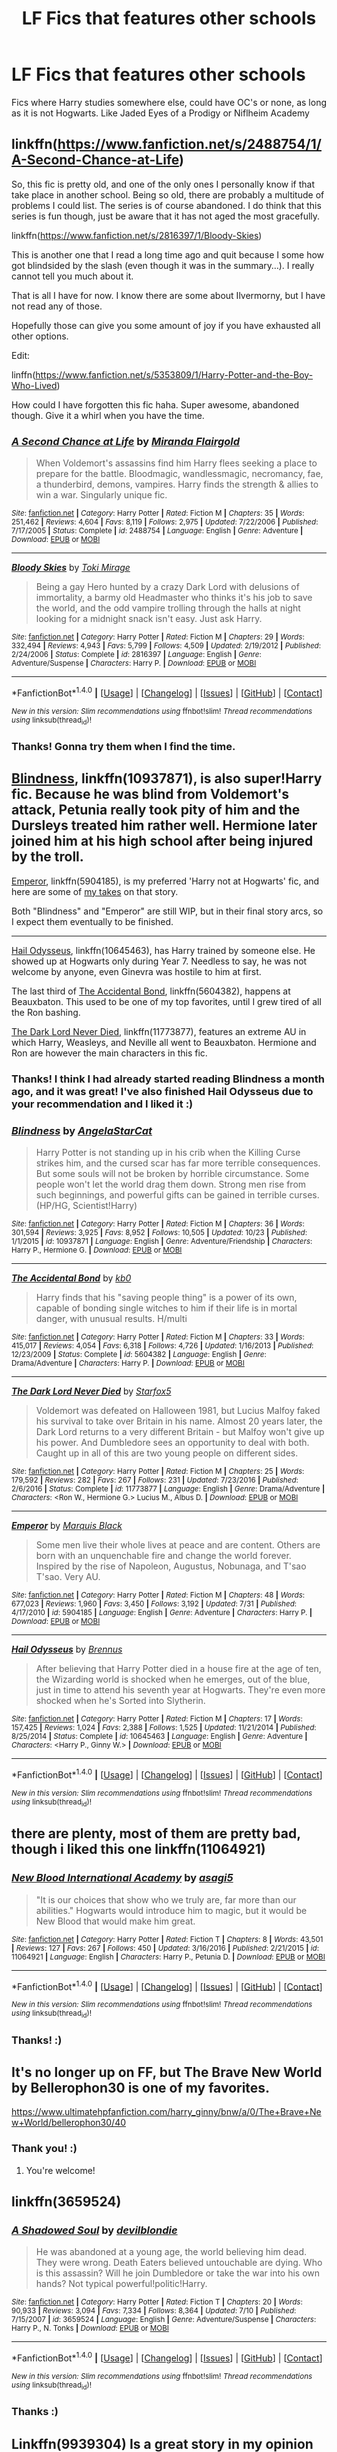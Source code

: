 #+TITLE: LF Fics that features other schools

* LF Fics that features other schools
:PROPERTIES:
:Author: The_Lonely_Raven
:Score: 8
:DateUnix: 1514472930.0
:DateShort: 2017-Dec-28
:FlairText: Request
:END:
Fics where Harry studies somewhere else, could have OC's or none, as long as it is not Hogwarts. Like Jaded Eyes of a Prodigy or Niflheim Academy


** linkffn([[https://www.fanfiction.net/s/2488754/1/A-Second-Chance-at-Life]])

So, this fic is pretty old, and one of the only ones I personally know if that take place in another school. Being so old, there are probably a multitude of problems I could list. The series is of course abandoned. I do think that this series is fun though, just be aware that it has not aged the most gracefully.

linkffn([[https://www.fanfiction.net/s/2816397/1/Bloody-Skies]])

This is another one that I read a long time ago and quit because I some how got blindsided by the slash (even though it was in the summary...). I really cannot tell you much about it.

That is all I have for now. I know there are some about Ilvermorny, but I have not read any of those.

Hopefully those can give you some amount of joy if you have exhausted all other options.

Edit:

linffn([[https://www.fanfiction.net/s/5353809/1/Harry-Potter-and-the-Boy-Who-Lived]])

How could I have forgotten this fic haha. Super awesome, abandoned though. Give it a whirl when you have the time.
:PROPERTIES:
:Author: Kil_La_Kill_Yourself
:Score: 5
:DateUnix: 1514477931.0
:DateShort: 2017-Dec-28
:END:

*** [[http://www.fanfiction.net/s/2488754/1/][*/A Second Chance at Life/*]] by [[https://www.fanfiction.net/u/100447/Miranda-Flairgold][/Miranda Flairgold/]]

#+begin_quote
  When Voldemort's assassins find him Harry flees seeking a place to prepare for the battle. Bloodmagic, wandlessmagic, necromancy, fae, a thunderbird, demons, vampires. Harry finds the strength & allies to win a war. Singularly unique fic.
#+end_quote

^{/Site/: [[http://www.fanfiction.net/][fanfiction.net]] *|* /Category/: Harry Potter *|* /Rated/: Fiction M *|* /Chapters/: 35 *|* /Words/: 251,462 *|* /Reviews/: 4,604 *|* /Favs/: 8,119 *|* /Follows/: 2,975 *|* /Updated/: 7/22/2006 *|* /Published/: 7/17/2005 *|* /Status/: Complete *|* /id/: 2488754 *|* /Language/: English *|* /Genre/: Adventure *|* /Download/: [[http://www.ff2ebook.com/old/ffn-bot/index.php?id=2488754&source=ff&filetype=epub][EPUB]] or [[http://www.ff2ebook.com/old/ffn-bot/index.php?id=2488754&source=ff&filetype=mobi][MOBI]]}

--------------

[[http://www.fanfiction.net/s/2816397/1/][*/Bloody Skies/*]] by [[https://www.fanfiction.net/u/346025/Toki-Mirage][/Toki Mirage/]]

#+begin_quote
  Being a gay Hero hunted by a crazy Dark Lord with delusions of immortality, a barmy old Headmaster who thinks it's his job to save the world, and the odd vampire trolling through the halls at night looking for a midnight snack isn't easy. Just ask Harry.
#+end_quote

^{/Site/: [[http://www.fanfiction.net/][fanfiction.net]] *|* /Category/: Harry Potter *|* /Rated/: Fiction M *|* /Chapters/: 29 *|* /Words/: 332,494 *|* /Reviews/: 4,943 *|* /Favs/: 5,799 *|* /Follows/: 4,509 *|* /Updated/: 2/19/2012 *|* /Published/: 2/24/2006 *|* /Status/: Complete *|* /id/: 2816397 *|* /Language/: English *|* /Genre/: Adventure/Suspense *|* /Characters/: Harry P. *|* /Download/: [[http://www.ff2ebook.com/old/ffn-bot/index.php?id=2816397&source=ff&filetype=epub][EPUB]] or [[http://www.ff2ebook.com/old/ffn-bot/index.php?id=2816397&source=ff&filetype=mobi][MOBI]]}

--------------

*FanfictionBot*^{1.4.0} *|* [[[https://github.com/tusing/reddit-ffn-bot/wiki/Usage][Usage]]] | [[[https://github.com/tusing/reddit-ffn-bot/wiki/Changelog][Changelog]]] | [[[https://github.com/tusing/reddit-ffn-bot/issues/][Issues]]] | [[[https://github.com/tusing/reddit-ffn-bot/][GitHub]]] | [[[https://www.reddit.com/message/compose?to=tusing][Contact]]]

^{/New in this version: Slim recommendations using/ ffnbot!slim! /Thread recommendations using/ linksub(thread_id)!}
:PROPERTIES:
:Author: FanfictionBot
:Score: 1
:DateUnix: 1514477950.0
:DateShort: 2017-Dec-28
:END:


*** Thanks! Gonna try them when I find the time.
:PROPERTIES:
:Author: The_Lonely_Raven
:Score: 1
:DateUnix: 1514698448.0
:DateShort: 2017-Dec-31
:END:


** [[https://www.fanfiction.net/s/10937871/1/Blindness][Blindness]], linkffn(10937871), is also super!Harry fic. Because he was blind from Voldemort's attack, Petunia really took pity of him and the Dursleys treated him rather well. Hermione later joined him at his high school after being injured by the troll.

[[https://www.fanfiction.net/s/5904185/1/Emperor][Emperor]], linkffn(5904185), is my preferred 'Harry not at Hogwarts' fic, and here are some of [[https://www.reddit.com/r/HPfanfiction/comments/6ptand/request_political_fics_pls_like_dodging_prison/dktrba6/][my takes]] on that story.

Both "Blindness" and "Emperor" are still WIP, but in their final story arcs, so I expect them eventually to be finished.

--------------

[[https://www.fanfiction.net/s/10645463/1/Hail-Odysseus][Hail Odysseus]], linkffn(10645463), has Harry trained by someone else. He showed up at Hogwarts only during Year 7. Needless to say, he was not welcome by anyone, even Ginevra was hostile to him at first.

The last third of [[https://www.fanfiction.net/s/5604382/1/The-Accidental-Bond][The Accidental Bond]], linkffn(5604382), happens at Beauxbaton. This used to be one of my top favorites, until I grew tired of all the Ron bashing.

[[https://www.fanfiction.net/s/11773877/1/The-Dark-Lord-Never-Died][The Dark Lord Never Died]], linkffn(11773877), features an extreme AU in which Harry, Weasleys, and Neville all went to Beauxbaton. Hermione and Ron are however the main characters in this fic.
:PROPERTIES:
:Author: InquisitorCOC
:Score: 3
:DateUnix: 1514494715.0
:DateShort: 2017-Dec-29
:END:

*** Thanks! I think I had already started reading Blindness a month ago, and it was great! I've also finished Hail Odysseus due to your recommendation and I liked it :)
:PROPERTIES:
:Author: The_Lonely_Raven
:Score: 2
:DateUnix: 1514698622.0
:DateShort: 2017-Dec-31
:END:


*** [[http://www.fanfiction.net/s/10937871/1/][*/Blindness/*]] by [[https://www.fanfiction.net/u/717542/AngelaStarCat][/AngelaStarCat/]]

#+begin_quote
  Harry Potter is not standing up in his crib when the Killing Curse strikes him, and the cursed scar has far more terrible consequences. But some souls will not be broken by horrible circumstance. Some people won't let the world drag them down. Strong men rise from such beginnings, and powerful gifts can be gained in terrible curses. (HP/HG, Scientist!Harry)
#+end_quote

^{/Site/: [[http://www.fanfiction.net/][fanfiction.net]] *|* /Category/: Harry Potter *|* /Rated/: Fiction M *|* /Chapters/: 36 *|* /Words/: 301,594 *|* /Reviews/: 3,925 *|* /Favs/: 8,952 *|* /Follows/: 10,505 *|* /Updated/: 10/23 *|* /Published/: 1/1/2015 *|* /id/: 10937871 *|* /Language/: English *|* /Genre/: Adventure/Friendship *|* /Characters/: Harry P., Hermione G. *|* /Download/: [[http://www.ff2ebook.com/old/ffn-bot/index.php?id=10937871&source=ff&filetype=epub][EPUB]] or [[http://www.ff2ebook.com/old/ffn-bot/index.php?id=10937871&source=ff&filetype=mobi][MOBI]]}

--------------

[[http://www.fanfiction.net/s/5604382/1/][*/The Accidental Bond/*]] by [[https://www.fanfiction.net/u/1251524/kb0][/kb0/]]

#+begin_quote
  Harry finds that his "saving people thing" is a power of its own, capable of bonding single witches to him if their life is in mortal danger, with unusual results. H/multi
#+end_quote

^{/Site/: [[http://www.fanfiction.net/][fanfiction.net]] *|* /Category/: Harry Potter *|* /Rated/: Fiction M *|* /Chapters/: 33 *|* /Words/: 415,017 *|* /Reviews/: 4,054 *|* /Favs/: 6,318 *|* /Follows/: 4,726 *|* /Updated/: 1/16/2013 *|* /Published/: 12/23/2009 *|* /Status/: Complete *|* /id/: 5604382 *|* /Language/: English *|* /Genre/: Drama/Adventure *|* /Characters/: Harry P. *|* /Download/: [[http://www.ff2ebook.com/old/ffn-bot/index.php?id=5604382&source=ff&filetype=epub][EPUB]] or [[http://www.ff2ebook.com/old/ffn-bot/index.php?id=5604382&source=ff&filetype=mobi][MOBI]]}

--------------

[[http://www.fanfiction.net/s/11773877/1/][*/The Dark Lord Never Died/*]] by [[https://www.fanfiction.net/u/2548648/Starfox5][/Starfox5/]]

#+begin_quote
  Voldemort was defeated on Halloween 1981, but Lucius Malfoy faked his survival to take over Britain in his name. Almost 20 years later, the Dark Lord returns to a very different Britain - but Malfoy won't give up his power. And Dumbledore sees an opportunity to deal with both. Caught up in all of this are two young people on different sides.
#+end_quote

^{/Site/: [[http://www.fanfiction.net/][fanfiction.net]] *|* /Category/: Harry Potter *|* /Rated/: Fiction M *|* /Chapters/: 25 *|* /Words/: 179,592 *|* /Reviews/: 282 *|* /Favs/: 267 *|* /Follows/: 231 *|* /Updated/: 7/23/2016 *|* /Published/: 2/6/2016 *|* /Status/: Complete *|* /id/: 11773877 *|* /Language/: English *|* /Genre/: Drama/Adventure *|* /Characters/: <Ron W., Hermione G.> Lucius M., Albus D. *|* /Download/: [[http://www.ff2ebook.com/old/ffn-bot/index.php?id=11773877&source=ff&filetype=epub][EPUB]] or [[http://www.ff2ebook.com/old/ffn-bot/index.php?id=11773877&source=ff&filetype=mobi][MOBI]]}

--------------

[[http://www.fanfiction.net/s/5904185/1/][*/Emperor/*]] by [[https://www.fanfiction.net/u/1227033/Marquis-Black][/Marquis Black/]]

#+begin_quote
  Some men live their whole lives at peace and are content. Others are born with an unquenchable fire and change the world forever. Inspired by the rise of Napoleon, Augustus, Nobunaga, and T'sao T'sao. Very AU.
#+end_quote

^{/Site/: [[http://www.fanfiction.net/][fanfiction.net]] *|* /Category/: Harry Potter *|* /Rated/: Fiction M *|* /Chapters/: 48 *|* /Words/: 677,023 *|* /Reviews/: 1,960 *|* /Favs/: 3,450 *|* /Follows/: 3,192 *|* /Updated/: 7/31 *|* /Published/: 4/17/2010 *|* /id/: 5904185 *|* /Language/: English *|* /Genre/: Adventure *|* /Characters/: Harry P. *|* /Download/: [[http://www.ff2ebook.com/old/ffn-bot/index.php?id=5904185&source=ff&filetype=epub][EPUB]] or [[http://www.ff2ebook.com/old/ffn-bot/index.php?id=5904185&source=ff&filetype=mobi][MOBI]]}

--------------

[[http://www.fanfiction.net/s/10645463/1/][*/Hail Odysseus/*]] by [[https://www.fanfiction.net/u/4577618/Brennus][/Brennus/]]

#+begin_quote
  After believing that Harry Potter died in a house fire at the age of ten, the Wizarding world is shocked when he emerges, out of the blue, just in time to attend his seventh year at Hogwarts. They're even more shocked when he's Sorted into Slytherin.
#+end_quote

^{/Site/: [[http://www.fanfiction.net/][fanfiction.net]] *|* /Category/: Harry Potter *|* /Rated/: Fiction M *|* /Chapters/: 17 *|* /Words/: 157,425 *|* /Reviews/: 1,024 *|* /Favs/: 2,388 *|* /Follows/: 1,525 *|* /Updated/: 11/21/2014 *|* /Published/: 8/25/2014 *|* /Status/: Complete *|* /id/: 10645463 *|* /Language/: English *|* /Genre/: Adventure *|* /Characters/: <Harry P., Ginny W.> *|* /Download/: [[http://www.ff2ebook.com/old/ffn-bot/index.php?id=10645463&source=ff&filetype=epub][EPUB]] or [[http://www.ff2ebook.com/old/ffn-bot/index.php?id=10645463&source=ff&filetype=mobi][MOBI]]}

--------------

*FanfictionBot*^{1.4.0} *|* [[[https://github.com/tusing/reddit-ffn-bot/wiki/Usage][Usage]]] | [[[https://github.com/tusing/reddit-ffn-bot/wiki/Changelog][Changelog]]] | [[[https://github.com/tusing/reddit-ffn-bot/issues/][Issues]]] | [[[https://github.com/tusing/reddit-ffn-bot/][GitHub]]] | [[[https://www.reddit.com/message/compose?to=tusing][Contact]]]

^{/New in this version: Slim recommendations using/ ffnbot!slim! /Thread recommendations using/ linksub(thread_id)!}
:PROPERTIES:
:Author: FanfictionBot
:Score: 1
:DateUnix: 1514494731.0
:DateShort: 2017-Dec-29
:END:


** there are plenty, most of them are pretty bad, though i liked this one linkffn(11064921)
:PROPERTIES:
:Author: natus92
:Score: 2
:DateUnix: 1514492125.0
:DateShort: 2017-Dec-28
:END:

*** [[http://www.fanfiction.net/s/11064921/1/][*/New Blood International Academy/*]] by [[https://www.fanfiction.net/u/1038878/asagi5][/asagi5/]]

#+begin_quote
  "It is our choices that show who we truly are, far more than our abilities." Hogwarts would introduce him to magic, but it would be New Blood that would make him great.
#+end_quote

^{/Site/: [[http://www.fanfiction.net/][fanfiction.net]] *|* /Category/: Harry Potter *|* /Rated/: Fiction T *|* /Chapters/: 8 *|* /Words/: 43,501 *|* /Reviews/: 127 *|* /Favs/: 267 *|* /Follows/: 450 *|* /Updated/: 3/16/2016 *|* /Published/: 2/21/2015 *|* /id/: 11064921 *|* /Language/: English *|* /Characters/: Harry P., Petunia D. *|* /Download/: [[http://www.ff2ebook.com/old/ffn-bot/index.php?id=11064921&source=ff&filetype=epub][EPUB]] or [[http://www.ff2ebook.com/old/ffn-bot/index.php?id=11064921&source=ff&filetype=mobi][MOBI]]}

--------------

*FanfictionBot*^{1.4.0} *|* [[[https://github.com/tusing/reddit-ffn-bot/wiki/Usage][Usage]]] | [[[https://github.com/tusing/reddit-ffn-bot/wiki/Changelog][Changelog]]] | [[[https://github.com/tusing/reddit-ffn-bot/issues/][Issues]]] | [[[https://github.com/tusing/reddit-ffn-bot/][GitHub]]] | [[[https://www.reddit.com/message/compose?to=tusing][Contact]]]

^{/New in this version: Slim recommendations using/ ffnbot!slim! /Thread recommendations using/ linksub(thread_id)!}
:PROPERTIES:
:Author: FanfictionBot
:Score: 1
:DateUnix: 1514492134.0
:DateShort: 2017-Dec-28
:END:


*** Thanks! :)
:PROPERTIES:
:Author: The_Lonely_Raven
:Score: 1
:DateUnix: 1514698637.0
:DateShort: 2017-Dec-31
:END:


** It's no longer up on FF, but The Brave New World by Bellerophon30 is one of my favorites.

[[https://www.ultimatehpfanfiction.com/harry_ginny/bnw/a/0/The+Brave+New+World/bellerophon30/40]]
:PROPERTIES:
:Author: ianjaap
:Score: 2
:DateUnix: 1514508176.0
:DateShort: 2017-Dec-29
:END:

*** Thank you! :)
:PROPERTIES:
:Author: The_Lonely_Raven
:Score: 2
:DateUnix: 1514698648.0
:DateShort: 2017-Dec-31
:END:

**** You're welcome!
:PROPERTIES:
:Author: ianjaap
:Score: 1
:DateUnix: 1514761987.0
:DateShort: 2018-Jan-01
:END:


** linkffn(3659524)
:PROPERTIES:
:Score: 2
:DateUnix: 1514517017.0
:DateShort: 2017-Dec-29
:END:

*** [[http://www.fanfiction.net/s/3659524/1/][*/A Shadowed Soul/*]] by [[https://www.fanfiction.net/u/593152/devilblondie][/devilblondie/]]

#+begin_quote
  He was abandoned at a young age, the world believing him dead. They were wrong. Death Eaters believed untouchable are dying. Who is this assassin? Will he join Dumbledore or take the war into his own hands? Not typical powerful!politic!Harry.
#+end_quote

^{/Site/: [[http://www.fanfiction.net/][fanfiction.net]] *|* /Category/: Harry Potter *|* /Rated/: Fiction T *|* /Chapters/: 20 *|* /Words/: 90,933 *|* /Reviews/: 3,094 *|* /Favs/: 7,334 *|* /Follows/: 8,364 *|* /Updated/: 7/10 *|* /Published/: 7/15/2007 *|* /id/: 3659524 *|* /Language/: English *|* /Genre/: Adventure/Suspense *|* /Characters/: Harry P., N. Tonks *|* /Download/: [[http://www.ff2ebook.com/old/ffn-bot/index.php?id=3659524&source=ff&filetype=epub][EPUB]] or [[http://www.ff2ebook.com/old/ffn-bot/index.php?id=3659524&source=ff&filetype=mobi][MOBI]]}

--------------

*FanfictionBot*^{1.4.0} *|* [[[https://github.com/tusing/reddit-ffn-bot/wiki/Usage][Usage]]] | [[[https://github.com/tusing/reddit-ffn-bot/wiki/Changelog][Changelog]]] | [[[https://github.com/tusing/reddit-ffn-bot/issues/][Issues]]] | [[[https://github.com/tusing/reddit-ffn-bot/][GitHub]]] | [[[https://www.reddit.com/message/compose?to=tusing][Contact]]]

^{/New in this version: Slim recommendations using/ ffnbot!slim! /Thread recommendations using/ linksub(thread_id)!}
:PROPERTIES:
:Author: FanfictionBot
:Score: 1
:DateUnix: 1514517029.0
:DateShort: 2017-Dec-29
:END:


*** Thanks :)
:PROPERTIES:
:Author: The_Lonely_Raven
:Score: 1
:DateUnix: 1514698662.0
:DateShort: 2017-Dec-31
:END:


** Linkffn(9939304) Is a great story in my opinion that is definitely worth the read
:PROPERTIES:
:Author: IrishNewton
:Score: 2
:DateUnix: 1514546326.0
:DateShort: 2017-Dec-29
:END:

*** [[http://www.fanfiction.net/s/9939304/1/][*/Si Vis Pacem, Para Bellum/*]] by [[https://www.fanfiction.net/u/2037398/Irish216][/Irish216/]]

#+begin_quote
  After the fall of Voldemort members of the Black family reunite to protect their children and charges. Together they will restore the Ancient and Noble House of Black while preparing for the return of a foe. Clarification: Harry and Draco have been aged to Viktor's age.
#+end_quote

^{/Site/: [[http://www.fanfiction.net/][fanfiction.net]] *|* /Category/: Harry Potter *|* /Rated/: Fiction M *|* /Chapters/: 22 *|* /Words/: 238,089 *|* /Reviews/: 1,123 *|* /Favs/: 3,578 *|* /Follows/: 4,333 *|* /Updated/: 9/10/2016 *|* /Published/: 12/19/2013 *|* /id/: 9939304 *|* /Language/: English *|* /Genre/: Adventure/Family *|* /Characters/: <Harry P., Fleur D.> Draco M., Viktor K. *|* /Download/: [[http://www.ff2ebook.com/old/ffn-bot/index.php?id=9939304&source=ff&filetype=epub][EPUB]] or [[http://www.ff2ebook.com/old/ffn-bot/index.php?id=9939304&source=ff&filetype=mobi][MOBI]]}

--------------

*FanfictionBot*^{1.4.0} *|* [[[https://github.com/tusing/reddit-ffn-bot/wiki/Usage][Usage]]] | [[[https://github.com/tusing/reddit-ffn-bot/wiki/Changelog][Changelog]]] | [[[https://github.com/tusing/reddit-ffn-bot/issues/][Issues]]] | [[[https://github.com/tusing/reddit-ffn-bot/][GitHub]]] | [[[https://www.reddit.com/message/compose?to=tusing][Contact]]]

^{/New in this version: Slim recommendations using/ ffnbot!slim! /Thread recommendations using/ linksub(thread_id)!}
:PROPERTIES:
:Author: FanfictionBot
:Score: 1
:DateUnix: 1514546336.0
:DateShort: 2017-Dec-29
:END:


*** Thanks :)
:PROPERTIES:
:Author: The_Lonely_Raven
:Score: 1
:DateUnix: 1514698679.0
:DateShort: 2017-Dec-31
:END:


** linkffn(HP and the Irish Choice by DisobedienceWriter) - short, complete, and has some good action scenes.
:PROPERTIES:
:Author: wordhammer
:Score: 1
:DateUnix: 1514572548.0
:DateShort: 2017-Dec-29
:END:

*** [[http://www.fanfiction.net/s/3771102/1/][*/Harry Potter and the Irish Choice/*]] by [[https://www.fanfiction.net/u/1228238/DisobedienceWriter][/DisobedienceWriter/]]

#+begin_quote
  With all the crappy stuff Harry goes through at Hogwarts, the smart money would be on him transferring to a different, better school early in his career. Here's one way it might have happened. No planned pairings.
#+end_quote

^{/Site/: [[http://www.fanfiction.net/][fanfiction.net]] *|* /Category/: Harry Potter *|* /Rated/: Fiction T *|* /Chapters/: 4 *|* /Words/: 62,622 *|* /Reviews/: 728 *|* /Favs/: 4,424 *|* /Follows/: 1,332 *|* /Updated/: 9/20/2007 *|* /Published/: 9/6/2007 *|* /Status/: Complete *|* /id/: 3771102 *|* /Language/: English *|* /Characters/: Harry P., Sirius B. *|* /Download/: [[http://www.ff2ebook.com/old/ffn-bot/index.php?id=3771102&source=ff&filetype=epub][EPUB]] or [[http://www.ff2ebook.com/old/ffn-bot/index.php?id=3771102&source=ff&filetype=mobi][MOBI]]}

--------------

*FanfictionBot*^{1.4.0} *|* [[[https://github.com/tusing/reddit-ffn-bot/wiki/Usage][Usage]]] | [[[https://github.com/tusing/reddit-ffn-bot/wiki/Changelog][Changelog]]] | [[[https://github.com/tusing/reddit-ffn-bot/issues/][Issues]]] | [[[https://github.com/tusing/reddit-ffn-bot/][GitHub]]] | [[[https://www.reddit.com/message/compose?to=tusing][Contact]]]

^{/New in this version: Slim recommendations using/ ffnbot!slim! /Thread recommendations using/ linksub(thread_id)!}
:PROPERTIES:
:Author: FanfictionBot
:Score: 1
:DateUnix: 1514572565.0
:DateShort: 2017-Dec-29
:END:
